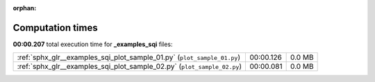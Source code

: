 
:orphan:

.. _sphx_glr__examples_sqi_sg_execution_times:

Computation times
=================
**00:00.207** total execution time for **_examples_sqi** files:

+-------------------------------------------------------------------------+-----------+--------+
| :ref:`sphx_glr__examples_sqi_plot_sample_01.py` (``plot_sample_01.py``) | 00:00.126 | 0.0 MB |
+-------------------------------------------------------------------------+-----------+--------+
| :ref:`sphx_glr__examples_sqi_plot_sample_02.py` (``plot_sample_02.py``) | 00:00.081 | 0.0 MB |
+-------------------------------------------------------------------------+-----------+--------+
